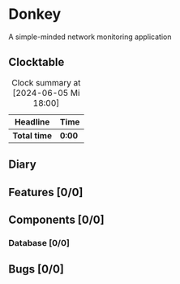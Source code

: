 # -*- mode: org; fill-column: 78; -*-
# Time-stamp: <2024-06-05 19:29:22 krylon>
#
#+TAGS: optimize(o) refactor(r) bug(b) feature(f) architecture(a)
#+TAGS: web(w) database(d) javascript(j)
#+TODO: TODO(t) IMPLEMENT(i) TEST(e) RESEARCH(r) | DONE(d)
#+TODO: MEDITATE(m) PLANNING(p) REFINE(n) | FAILED(f) CANCELLED(c) SUSPENDED(s)
#+TODO: EXPERIMENT(x) |
#+PRIORITIES: A G D

* Donkey
  A simple-minded network monitoring application
** Clocktable
   #+BEGIN: clocktable :scope file :maxlevel 20
   #+CAPTION: Clock summary at [2024-06-05 Mi 18:00]
   | Headline     | Time   |
   |--------------+--------|
   | *Total time* | *0:00* |
   #+END:
** Diary
** Features [0/0]
** Components [0/0]
*** Database [0/0]
** Bugs [0/0]
